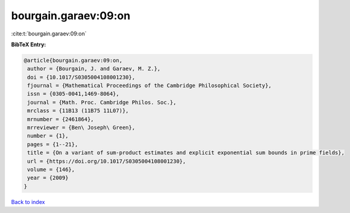 bourgain.garaev:09:on
=====================

:cite:t:`bourgain.garaev:09:on`

**BibTeX Entry:**

.. code-block:: bibtex

   @article{bourgain.garaev:09:on,
    author = {Bourgain, J. and Garaev, M. Z.},
    doi = {10.1017/S0305004108001230},
    fjournal = {Mathematical Proceedings of the Cambridge Philosophical Society},
    issn = {0305-0041,1469-8064},
    journal = {Math. Proc. Cambridge Philos. Soc.},
    mrclass = {11B13 (11B75 11L07)},
    mrnumber = {2461864},
    mrreviewer = {Ben\ Joseph\ Green},
    number = {1},
    pages = {1--21},
    title = {On a variant of sum-product estimates and explicit exponential sum bounds in prime fields},
    url = {https://doi.org/10.1017/S0305004108001230},
    volume = {146},
    year = {2009}
   }

`Back to index <../By-Cite-Keys.rst>`_
